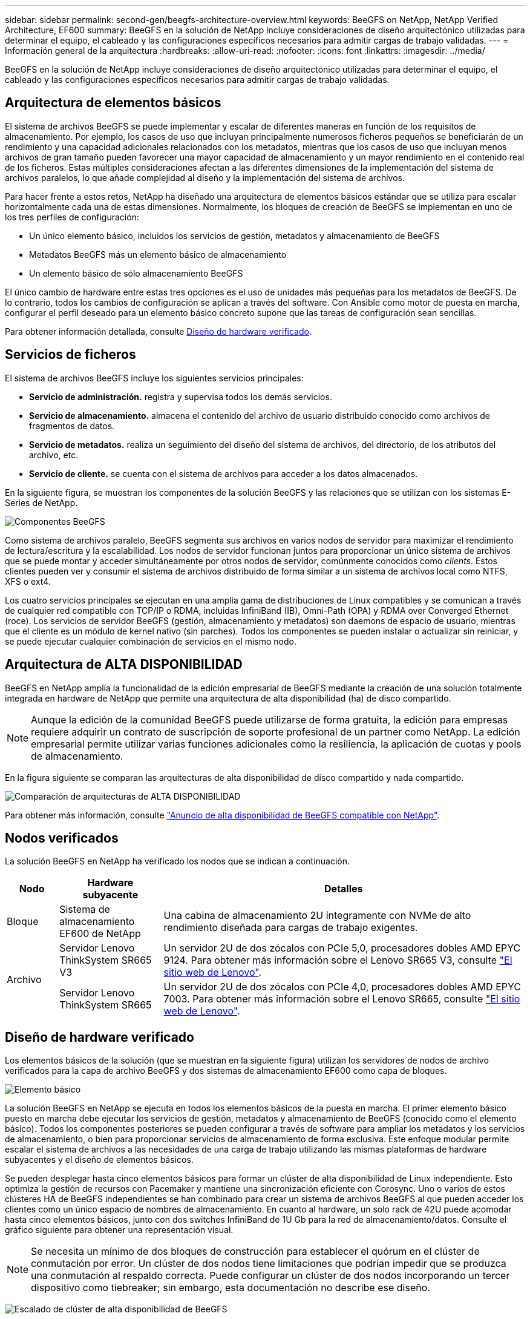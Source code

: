---
sidebar: sidebar 
permalink: second-gen/beegfs-architecture-overview.html 
keywords: BeeGFS on NetApp, NetApp Verified Architecture, EF600 
summary: BeeGFS en la solución de NetApp incluye consideraciones de diseño arquitectónico utilizadas para determinar el equipo, el cableado y las configuraciones específicos necesarios para admitir cargas de trabajo validadas. 
---
= Información general de la arquitectura
:hardbreaks:
:allow-uri-read: 
:nofooter: 
:icons: font
:linkattrs: 
:imagesdir: ../media/


[role="lead"]
BeeGFS en la solución de NetApp incluye consideraciones de diseño arquitectónico utilizadas para determinar el equipo, el cableado y las configuraciones específicos necesarios para admitir cargas de trabajo validadas.



== Arquitectura de elementos básicos

El sistema de archivos BeeGFS se puede implementar y escalar de diferentes maneras en función de los requisitos de almacenamiento. Por ejemplo, los casos de uso que incluyan principalmente numerosos ficheros pequeños se beneficiarán de un rendimiento y una capacidad adicionales relacionados con los metadatos, mientras que los casos de uso que incluyan menos archivos de gran tamaño pueden favorecer una mayor capacidad de almacenamiento y un mayor rendimiento en el contenido real de los ficheros. Estas múltiples consideraciones afectan a las diferentes dimensiones de la implementación del sistema de archivos paralelos, lo que añade complejidad al diseño y la implementación del sistema de archivos.

Para hacer frente a estos retos, NetApp ha diseñado una arquitectura de elementos básicos estándar que se utiliza para escalar horizontalmente cada una de estas dimensiones. Normalmente, los bloques de creación de BeeGFS se implementan en uno de los tres perfiles de configuración:

* Un único elemento básico, incluidos los servicios de gestión, metadatos y almacenamiento de BeeGFS
* Metadatos BeeGFS más un elemento básico de almacenamiento
* Un elemento básico de sólo almacenamiento BeeGFS


El único cambio de hardware entre estas tres opciones es el uso de unidades más pequeñas para los metadatos de BeeGFS. De lo contrario, todos los cambios de configuración se aplican a través del software. Con Ansible como motor de puesta en marcha, configurar el perfil deseado para un elemento básico concreto supone que las tareas de configuración sean sencillas.

Para obtener información detallada, consulte <<Diseño de hardware verificado>>.



== Servicios de ficheros

El sistema de archivos BeeGFS incluye los siguientes servicios principales:

* *Servicio de administración.* registra y supervisa todos los demás servicios.
* *Servicio de almacenamiento.* almacena el contenido del archivo de usuario distribuido conocido como archivos de fragmentos de datos.
* *Servicio de metadatos.* realiza un seguimiento del diseño del sistema de archivos, del directorio, de los atributos del archivo, etc.
* *Servicio de cliente.* se cuenta con el sistema de archivos para acceder a los datos almacenados.


En la siguiente figura, se muestran los componentes de la solución BeeGFS y las relaciones que se utilizan con los sistemas E-Series de NetApp.

image:beegfs-components.png["Componentes BeeGFS"]

Como sistema de archivos paralelo, BeeGFS segmenta sus archivos en varios nodos de servidor para maximizar el rendimiento de lectura/escritura y la escalabilidad. Los nodos de servidor funcionan juntos para proporcionar un único sistema de archivos que se puede montar y acceder simultáneamente por otros nodos de servidor, comúnmente conocidos como _clients_. Estos clientes pueden ver y consumir el sistema de archivos distribuido de forma similar a un sistema de archivos local como NTFS, XFS o ext4.

Los cuatro servicios principales se ejecutan en una amplia gama de distribuciones de Linux compatibles y se comunican a través de cualquier red compatible con TCP/IP o RDMA, incluidas InfiniBand (IB), Omni-Path (OPA) y RDMA over Converged Ethernet (roce). Los servicios de servidor BeeGFS (gestión, almacenamiento y metadatos) son daemons de espacio de usuario, mientras que el cliente es un módulo de kernel nativo (sin parches). Todos los componentes se pueden instalar o actualizar sin reiniciar, y se puede ejecutar cualquier combinación de servicios en el mismo nodo.



== Arquitectura de ALTA DISPONIBILIDAD

BeeGFS en NetApp amplía la funcionalidad de la edición empresarial de BeeGFS mediante la creación de una solución totalmente integrada en hardware de NetApp que permite una arquitectura de alta disponibilidad (ha) de disco compartido.


NOTE: Aunque la edición de la comunidad BeeGFS puede utilizarse de forma gratuita, la edición para empresas requiere adquirir un contrato de suscripción de soporte profesional de un partner como NetApp. La edición empresarial permite utilizar varias funciones adicionales como la resiliencia, la aplicación de cuotas y pools de almacenamiento.

En la figura siguiente se comparan las arquitecturas de alta disponibilidad de disco compartido y nada compartido.

image:beegfs-design-image1.png["Comparación de arquitecturas de ALTA DISPONIBILIDAD"]

Para obtener más información, consulte https://www.netapp.com/blog/high-availability-beegfs/["Anuncio de alta disponibilidad de BeeGFS compatible con NetApp"^].



== Nodos verificados

La solución BeeGFS en NetApp ha verificado los nodos que se indican a continuación.

[cols="10%,20%,70%"]
|===
| Nodo | Hardware subyacente | Detalles 


| Bloque | Sistema de almacenamiento EF600 de NetApp | Una cabina de almacenamiento 2U íntegramente con NVMe de alto rendimiento diseñada para cargas de trabajo exigentes. 


.2+| Archivo | Servidor Lenovo ThinkSystem SR665 V3 | Un servidor 2U de dos zócalos con PCIe 5,0, procesadores dobles AMD EPYC 9124. Para obtener más información sobre el Lenovo SR665 V3, consulte https://lenovopress.lenovo.com/lp1608-thinksystem-sr665-v3-server["El sitio web de Lenovo"^]. 


| Servidor Lenovo ThinkSystem SR665 | Un servidor 2U de dos zócalos con PCIe 4,0, procesadores dobles AMD EPYC 7003. Para obtener más información sobre el Lenovo SR665, consulte https://lenovopress.lenovo.com/lp1269-thinksystem-sr665-server["El sitio web de Lenovo"^]. 
|===


== Diseño de hardware verificado

Los elementos básicos de la solución (que se muestran en la siguiente figura) utilizan los servidores de nodos de archivo verificados para la capa de archivo BeeGFS y dos sistemas de almacenamiento EF600 como capa de bloques.

image:beegfs-design-image2-small.png["Elemento básico"]

La solución BeeGFS en NetApp se ejecuta en todos los elementos básicos de la puesta en marcha. El primer elemento básico puesto en marcha debe ejecutar los servicios de gestión, metadatos y almacenamiento de BeeGFS (conocido como el elemento básico). Todos los componentes posteriores se pueden configurar a través de software para ampliar los metadatos y los servicios de almacenamiento, o bien para proporcionar servicios de almacenamiento de forma exclusiva. Este enfoque modular permite escalar el sistema de archivos a las necesidades de una carga de trabajo utilizando las mismas plataformas de hardware subyacentes y el diseño de elementos básicos.

Se pueden desplegar hasta cinco elementos básicos para formar un clúster de alta disponibilidad de Linux independiente. Esto optimiza la gestión de recursos con Pacemaker y mantiene una sincronización eficiente con Corosync. Uno o varios de estos clústeres HA de BeeGFS independientes se han combinado para crear un sistema de archivos BeeGFS al que pueden acceder los clientes como un único espacio de nombres de almacenamiento. En cuanto al hardware, un solo rack de 42U puede acomodar hasta cinco elementos básicos, junto con dos switches InfiniBand de 1U Gb para la red de almacenamiento/datos. Consulte el gráfico siguiente para obtener una representación visual.


NOTE: Se necesita un mínimo de dos bloques de construcción para establecer el quórum en el clúster de conmutación por error. Un clúster de dos nodos tiene limitaciones que podrían impedir que se produzca una conmutación al respaldo correcta. Puede configurar un clúster de dos nodos incorporando un tercer dispositivo como tiebreaker; sin embargo, esta documentación no describe ese diseño.

image:beegfs-design-image3.png["Escalado de clúster de alta disponibilidad de BeeGFS"]



== Ansible

BeeGFS en NetApp se entrega y se pone en marcha mediante la automatización de Ansible, que se encuentra alojado en GitHub y Ansible Galaxy (puede acceder a la colección BeeGFS en https://galaxy.ansible.com/netapp_eseries/beegfs["Galaxia de ansible"^] y.. https://github.com/netappeseries/beegfs/["GitHub de E-Series de NetApp"^]). A pesar de que Ansible se prueba principalmente con el hardware utilizado para ensamblar los elementos básicos de BeeGFS, puede configurarlo para que se ejecute prácticamente en cualquier servidor basado en x86 utilizando una distribución de Linux compatible.

Para obtener más información, consulte https://www.netapp.com/blog/deploying-beegfs-eseries/["Puesta en marcha de BeeGFS con almacenamiento E-Series"^].
